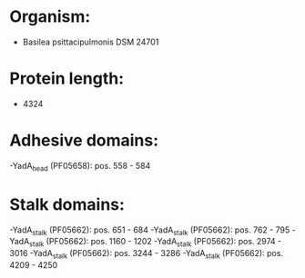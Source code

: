 * Organism:
- Basilea psittacipulmonis DSM 24701
* Protein length:
- 4324
* Adhesive domains:
-YadA_head (PF05658): pos. 558 - 584
* Stalk domains:
-YadA_stalk (PF05662): pos. 651 - 684
-YadA_stalk (PF05662): pos. 762 - 795
-YadA_stalk (PF05662): pos. 1160 - 1202
-YadA_stalk (PF05662): pos. 2974 - 3016
-YadA_stalk (PF05662): pos. 3244 - 3286
-YadA_stalk (PF05662): pos. 4209 - 4250

